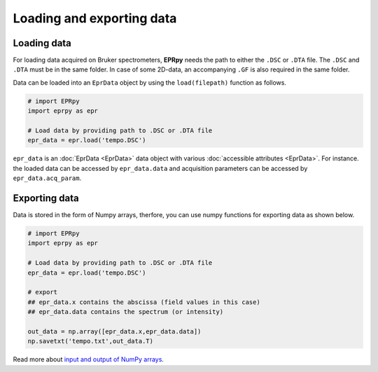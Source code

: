 Loading and exporting data
============================

Loading data
------------------

For loading data acquired on Bruker spectrometers, **EPRpy** needs the path to either the ``.DSC`` or ``.DTA`` file. The ``.DSC`` and ``.DTA`` 
must be in the same folder. In case of some 2D-data, an accompanying ``.GF`` is also required in the same folder.

Data can be loaded into an ``EprData`` object by using the ``load(filepath)`` function as follows.

.. code-block:: python

  # import EPRpy
  import eprpy as epr
  
  # Load data by providing path to .DSC or .DTA file
  epr_data = epr.load('tempo.DSC')


``epr_data`` is an :doc:`EprData <EprData>` data object with various :doc:`accessible attributes <EprData>`. For instance. the loaded data can be accessed by ``epr_data.data`` and 
acquisition parameters can be accessed by ``epr_data.acq_param``.


Exporting data
-----------------

Data is stored in the form of Numpy arrays, therfore, you can use numpy functions for exporting data as shown below.

.. code-block:: python

  # import EPRpy
  import eprpy as epr
  
  # Load data by providing path to .DSC or .DTA file
  epr_data = epr.load('tempo.DSC')

  # export 
  ## epr_data.x contains the abscissa (field values in this case)
  ## epr_data.data contains the spectrum (or intensity)

  out_data = np.array([epr_data.x,epr_data.data])
  np.savetxt('tempo.txt',out_data.T)

Read more about `input and output of NumPy arrays <https://numpy.org/doc/stable/reference/routines.io.html>`_.